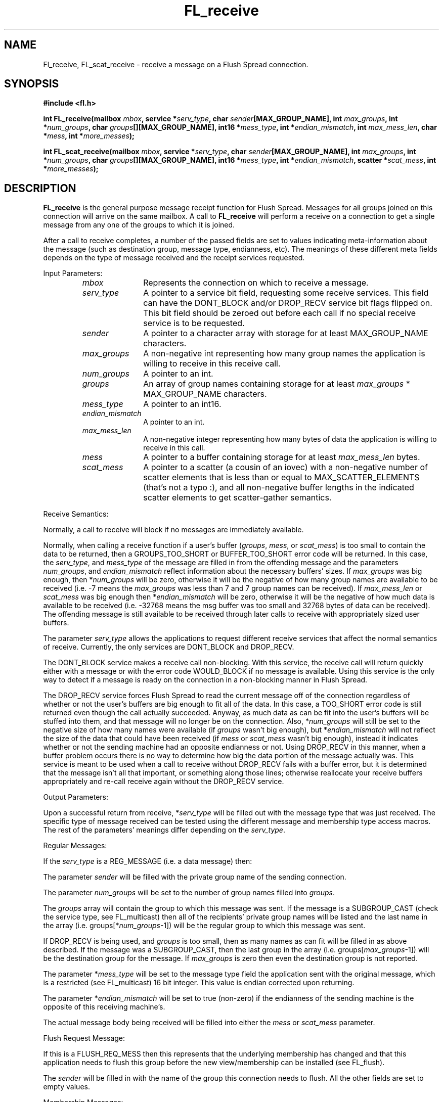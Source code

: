 .TH FL_receive 3 "Dec 2000" "Flush Spread" "User Manuals"
.SH NAME
Fl_receive, FL_scat_receive \- receive a message on a Flush Spread connection.
.SH SYNOPSIS
.B #include <fl.h>

.BI "int FL_receive(mailbox " mbox ", service *" serv_type ", char " sender "[MAX_GROUP_NAME], int " max_groups ", int *" num_groups ", char " groups "[][MAX_GROUP_NAME], int16 *" mess_type ", int *" endian_mismatch ", int " max_mess_len ", char *" mess ", int *" more_messes ");"

.BI "int FL_scat_receive(mailbox " mbox ", service *" serv_type ", char " sender "[MAX_GROUP_NAME], int " max_groups ", int *" num_groups ", char " groups "[][MAX_GROUP_NAME], int16 *" mess_type ", int *" endian_mismatch ", scatter *" scat_mess ", int *" more_messes ");"
.SH DESCRIPTION
.B FL_receive
is the general purpose message receipt function for Flush Spread.
Messages for all groups joined on this connection will arrive on the
same mailbox.  A call to
.B FL_receive
will perform a receive on a connection to get a single message from
any one of the groups to which it is joined.  

After a call to receive completes, a number of the passed fields are
set to values indicating meta-information about the message (such as
destination group, message type, endianness, etc).  The meanings of
these different meta fields depends on the type of message received
and the receipt services requested.

Input Parameters:
.RS
.TP 1.1i
.I mbox
Represents the connection on which to receive a message.
.TP 1.1i
.I serv_type
A pointer to a service bit field, requesting some receive services.
This field can have the DONT_BLOCK and/or DROP_RECV service bit flags
flipped on.  This bit field should be zeroed out before each call if
no special receive service is to be requested.
.TP 1.1i
.I sender
A pointer to a character array with storage for at least
MAX_GROUP_NAME characters.
.TP 1.1i
.I max_groups
A non-negative int representing how many group names the application
is willing to receive in this receive call.
.TP 1.1i
.I num_groups
A pointer to an int.
.TP 1.1i
.I groups
An array of group names containing storage for at least 
.I max_groups
* MAX_GROUP_NAME characters.
.TP 1.1i
.I mess_type
A pointer to an int16.
.TP 1.1i
.I endian_mismatch
A pointer to an int.
.TP 1.1i
.I max_mess_len
A non-negative integer representing how many bytes of data the
application is willing to receive in this call.
.TP 1.1i
.I mess
A pointer to a buffer containing storage for at least
.I max_mess_len
bytes.
.TP 1.1i
.I scat_mess
A pointer to a scatter (a cousin of an iovec) with a non-negative
number of scatter elements that is less than or equal to
MAX_SCATTER_ELEMENTS (that's not a typo :), and all non-negative
buffer lengths in the indicated scatter elements to get scatter-gather
semantics.
.RE

Receive Semantics:

Normally, a call to receive will block if no messages are immediately
available.

Normally, when calling a receive function if a user's buffer
.RI ( groups , 
.IR mess ,
or 
.IR scat_mess ) 
is too small to contain the data to be returned, then a
GROUPS_TOO_SHORT or BUFFER_TOO_SHORT error code will be returned.  In
this case, the
.IR serv_type ,
and 
.IR mess_type
of the message are filled in from the offending message and the
parameters
.IR num_groups ,
and 
.I endian_mismatch
reflect information about the necessary buffers' sizes.  If
.I max_groups
was big enough, then
.RI * num_groups
will be zero, otherwise it will be the negative of how many group
names are available to be received (i.e. -7 means the 
.I max_groups
was less than 7 and 7 group names can be received).  If
.I max_mess_len
or
.I scat_mess
was big enough then
.RI * endian_mismatch
will be zero, otherwise it will be the negative of how much data is
available to be received (i.e. -32768 means the msg buffer was too
small and 32768 bytes of data can be received).  The offending message
is still available to be received through later calls to receive with
appropriately sized user buffers.

The parameter
.I serv_type
allows the applications to request different receive services that
affect the normal semantics of receive.  Currently, the only services
are DONT_BLOCK and DROP_RECV.

The DONT_BLOCK service makes a receive call non-blocking.  With this
service, the receive call will return quickly either with a message or
with the error code WOULD_BLOCK if no message is available.  Using
this service is the only way to detect if a message is ready on the
connection in a non-blocking manner in Flush Spread.

The DROP_RECV service forces Flush Spread to read the current message
off of the connection regardless of whether or not the user's buffers
are big enough to fit all of the data.  In this case, a TOO_SHORT
error code is still returned even though the call actually
succeeded. Anyway, as much data as can be fit into the user's buffers
will be stuffed into them, and that message will no longer be on the
connection.  Also,
.RI * num_groups
will still be set to the negative size of how many names were
available (if 
.I groups
wasn't big enough), but
.RI * endian_mismatch
will not reflect the size of the data that could have been received (if
.I mess
or
.I scat_mess
wasn't big enough), instead it indicates whether or not the sending
machine had an opposite endianness or not.  Using DROP_RECV in this
manner, when a buffer problem occurs there is no way to determine how
big the data portion of the message actually was.  This service is
meant to be used when a call to receive without DROP_RECV fails with a
buffer error, but it is determined that the message isn't all that
important, or something along those lines; otherwise reallocate your
receive buffers appropriately and re-call receive again without
the DROP_RECV service.

Output Parameters:

Upon a successful return from receive, 
.RI * serv_type 
will be filled out with the message type that was just received.  The
specific type of message received can be tested using the different
message and membership type access macros.  The rest of the
parameters' meanings differ depending on the
.IR serv_type . 

Regular Messages:

If the
.I serv_type
is a REG_MESSAGE (i.e. a data message) then:

The parameter
.I sender
will be filled with the private group name of the sending connection.

The parameter
.I num_groups
will be set to the number of group names filled into
.IR groups .

The 
.I groups
array will contain the group to which this message was sent.  If the
message is a SUBGROUP_CAST (check the service type, see FL_multicast)
then all of the recipients' private group names will be listed and the
last name in the array (i.e.
.RI groups[* num_groups -1]) 
will be the regular group to which this message was sent.

If DROP_RECV is being used, and 
.I groups
is too small, then as many names as can fit will be filled in as above
described.  If the message was a SUBGROUP_CAST, then the last group in
the array (i.e.
.RI groups[ max_groups -1])
will be the destination group for the message. If 
.I max_groups
is zero then even the destination group is not reported.

The parameter
.RI * mess_type
will be set to the message type field the application sent with
the original message, which is a restricted (see FL_multicast) 16 bit
integer.  This value is endian corrected upon returning.

The parameter
.RI * endian_mismatch
will be set to true (non-zero) if the endianness of the sending
machine is the opposite of this receiving machine's.

The actual message body being received will be filled into either the
.I mess
or
.IR scat_mess 
parameter.

Flush Request Message:

If this is a FLUSH_REQ_MESS then this represents that the underlying
membership has changed and that this application needs to flush this
group before the new view/membership can be installed (see
FL_flush). 

The
.I sender
will be filled in with the name of the group this connection needs
to flush.  All the other fields are set to empty values.

Membership Messages:

If this is a MEMB_MESSAGE (i.e. membership message) and it
specifically is a REG_MEMB_MESS, then:

The 
.I sender
will be filled with the name of the group for which the membership
change is occuring.

The
.I mess_type
field will be set to the index of this process in the 
.I groups
array (see below). 

The
.I endian_mismatch
field will be set to 0 since there are no endian issues with regular memberships.

The
.I groups
array and message
body are used to provide two kinds of membership information about the change that just
occured in this group.  The 
.I num_groups
field will be set to the number of members in the group in the 
.B new
membership (i.e. after the change occured). Correspondingly, the 
.I groups
array will be filled in with the private group names of all members of this
group in the
.B new
membership.  This list of names is always in the same order at all receipients
and thus can be used to deterministically pick a group representative if
one is needed by the application.

The second set of information is stored in the message body.  The data
buffer will include the following fields:
.RS
.TP
.B group_id vid;
.br
.TP
.B int num_members;
.br
.TP
.B char dgroups[][MAX_GROUP_NAME];
.RE

The vid and num_members parameters will already be endian corrected.
The dgroups array will contain num_members group names.  The functions
FL_get_gid_offset_memb_mess(), FL_get_num_vs_offset_memb_mess() and
FL_get_vs_set_offset_memb_mess() provide the offsets to the associated
fields within the body of a membership message. The content of the
dgroups array is dependent upon the type of the membership change:
.RS
.TP 0.8i
.B CAUSED_BY_JOIN:
dgroups contains the private group of the joining process.
.TP
.B CAUSED_BY_LEAVE:
dgroups contains the private group of the leaving process.
.TP
.B CAUSED_BY_DISCONNECT:
dgroups contains the private group of the disconnecting process.
.TP
.B CAUSED_BY_NETWORK:
dgroups contains the group names of the members of the new membership who came 
with 
.B this
application to the new view/membership.  Using this data the previous
membership listing and the new membership listing an application can
determine all the members that left and were added in the NETWORK
membership change.  Note, that a member can both leave and be added in
a 
.B single
NETWORK change.
.RE

Transitional Message:

If this is a MEMB_MESSAGE and specifically it is a TRANSITION_MESS,
then this means that one or more of the current members of the group
has left and not all of the safety guarantees can be met w.r.t. all of
the original members for the messages delivered after this signal and
before the next view/membership.  Transitional messages never have a
CAUSED_BY type because they only serve to signal up to where SAFE
delivery and AGREED delivery (with no holes) is guaranteed in the
view/membership in which they are delivered.  Only one TRANSITION_MESS
is delivered per group view/membership per connection.

The 
.I sender
will be filled in with the name of the group for which the membership
change is occurring.  All the other parameters will be set to empty values.

Self-Leave Message:

If this is a MEMB_MESSAGE (i.e. membership message) and it is neither
a REG_MEMB_MESS or a TRANSITION_MESS, then it represents exactly the
situtation where the member receiving this message has left a group
and this is notification that the leave has occured, thus it is
sometimes called a self-leave message.  The simplest test for this is
if a message is CAUSED_BY_LEAVE and REG_MEMB_MESS is false (zero),
then it is a self-leave message.

The other members of the group that this member just left will receive
a normal TRANSITION_MESS, REG_MEMB_MESS pair as described above
showing this connection leaving.

For self-leave messages the
.I sender
field will be filled in with the name of the group this connection is
leaving.  All the other fields are set to empty values.

.SH "RETURN VALUES"
Returns the size of the data portion of the message received on
success or one of the following errors ( < 0 ):
.TP 0.8i
.B ILLEGAL_SESSION
The connection represented by 
.I mbox
was illegal, usually because it is not active.
.TP
.B ILLEGAL_PARAM
An illegal parameter was passed, like a negative array size.
.TP
.B ILLEGAL_MESSAGE
The msg buffer had an illegal structure, like an illegal number of
scatter elements or a negatively sized buffer.
.TP
.B WOULD_BLOCK
The receive call was made with the DONT_BLOCK service and it would
have blocked because no messages were ready to be received.
.TP
.B GROUPS_TOO_SHORT
The receive call was made with a groups array that was too small.  
.RI * num_groups
is filled in with the negative number of names that could have been
returned.  Note, that the msg buffer could also be too short, and this
should be determined by examining
.I endian_mismatch
as described above. If DROP_RECV was used this error code actually
represents success (see above).
.TP
.B BUFFER_TOO_SHORT
The receive call was made with a msg buffer that was too small.
.RI * endian_mismatch
is filled in with the negative number of bytes that could have been
received if DROP_RECV isn't used.  If it is used then this error code
actually represents success and 
.I endian_mismatch
has the normal meaning (see above).  Note, that the groups buffer
could also be too short, this should be determined by examining
.I num_groups
as described above.
.TP
.B CONNECTION_CLOSED
During communication to receive, communication errors occurred
and the receive could not be completed.
.SH AUTHOR
John Schultz <jschultz@cnds.jhu.edu>
